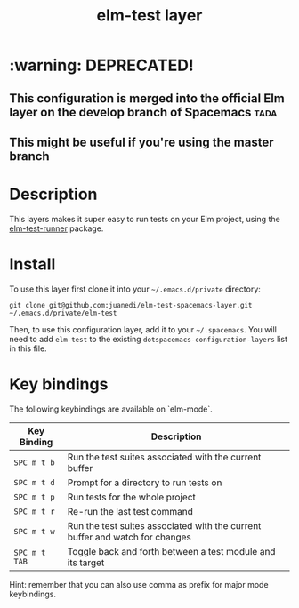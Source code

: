 #+TITLE: elm-test layer

* :warning: DEPRECATED!
** This configuration is merged into the official Elm layer on the develop branch of Spacemacs :tada: 
** This might be useful if you're using the master branch 

# TOC links should be GitHub style anchors.
* Table of Contents                                        :TOC_4_gh:noexport:
- [[#description][Description]]
- [[#install][Install]]
- [[#key-bindings][Key bindings]]

* Description
This layers makes it super easy to run tests on your Elm project, using the [[https://github.com/juanedi/elm-test-runner][elm-test-runner]] package.

* Install

To use this layer first clone it into your =~/.emacs.d/private= directory:

#+BEGIN_SRC shell
git clone git@github.com:juanedi/elm-test-spacemacs-layer.git ~/.emacs.d/private/elm-test
#+END_SRC

Then, to use this configuration layer, add it to your =~/.spacemacs=. You will need to
add =elm-test= to the existing =dotspacemacs-configuration-layers= list in this
file.

* Key bindings

The following keybindings are available on `elm-mode`.

| Key Binding   | Description                                                                  |
|---------------+------------------------------------------------------------------------------|
| ~SPC m t b~   | Run the test suites associated with the current buffer                       |
| ~SPC m t d~   | Prompt for a directory to run tests on                                       |
| ~SPC m t p~   | Run tests for the whole project                                              |
| ~SPC m t r~   | Re-run the last test command                                                 |
| ~SPC m t w~   | Run the test suites associated with the current buffer and watch for changes |
| ~SPC m t TAB~ | Toggle back and forth between a test module and its target                   |

Hint: remember that you can also use comma as prefix for major mode keybindings.
